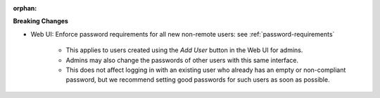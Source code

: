 :orphan:

**Breaking Changes**

-  Web UI: Enforce password requirements for all new non-remote users: see
   :ref:`password-requirements`

      -  This applies to users created using the `Add User` button in the Web UI for admins.

      -  Admins may also change the passwords of other users with this same interface.

      -  This does not affect logging in with an existing user who already has an empty or
         non-compliant password, but we recommend setting good passwords for such users as soon as
         possible.
